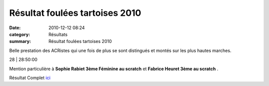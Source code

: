 Résultat foulées tartoises 2010
===============================

:date: 2010-12-12 08:24
:category: Résultats
:summary: Résultat foulées tartoises 2010

Belle prestation des ACRistes qui une fois de plus se sont distingués et montés sur les plus hautes marches.



28                             | 28:50:00


Mention particulière à **Sophie Rabiet 3ème Féminine au scratch**  et **Fabrice Heuret 3ème au scratch** .


Résultat Complet `ici <http://bases.athle.com/asp.net/liste.aspx?frmbase=resultats&frmmode=1&frmespace=0&frmcompetition=056764>`_

.. _ZIMA Dominique: javascript:bddThrowAthlete('resultats',%20490180,%200)
.. _MANGELAERS-PIVOT Xavier: javascript:bddThrowAthlete('resultats',%201602136,%200)
.. _RABIET Sophie: javascript:bddThrowAthlete('resultats',%204096748,%200)
.. _HEURET Fabrice: javascript:bddThrowAthlete('resultats',%201427387,%200)
.. _AUDIN Pierre: javascript:bddThrowAthlete('resultats',%2032304,%200)
.. _PIVOT Jacques: javascript:bddThrowAthlete('resultats',%201641119,%200)
.. _RABIET Jean-louis: javascript:bddThrowAthlete('resultats',%2097497,%200)
